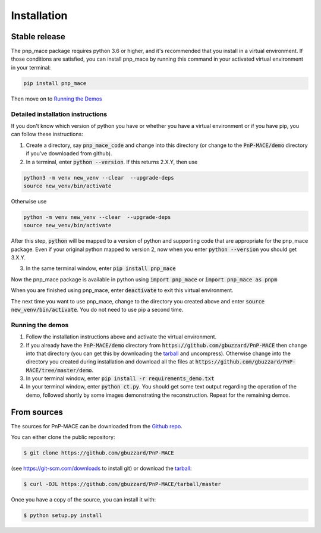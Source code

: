 .. highlight:: shell

============
Installation
============


Stable release
--------------

The pnp_mace package requires python 3.6 or higher, and it's recommended that you
install in a virtual environment.  If those conditions are satisfied, you can
install pnp_mace by running this command in your activated virtual environment in your terminal:

.. code-block:: console

    pip install pnp_mace

Then move on to `Running the Demos`_

Detailed installation instructions
==================================

If you don't know which version of python you have or whether you have a virtual environment or if you have pip,
you can follow these instructions:

1. Create a directory, say :code:`pnp_mace_code` and change into this directory (or change to the :code:`PnP-MACE/demo` directory if you've downloaded from github).

2. In a terminal, enter :code:`python --version`.  If this returns 2.X.Y, then use

.. code-block:: console

    python3 -m venv new_venv --clear  --upgrade-deps
    source new_venv/bin/activate

Otherwise use

.. code-block:: console

    python -m venv new_venv --clear  --upgrade-deps
    source new_venv/bin/activate

After this step, :code:`python` will be mapped to a version of python and supporting code that are appropriate for the pnp_mace package. Even if your original python mapped to version 2, now when you enter :code:`python --version` you should get 3.X.Y.

3. In the same terminal window, enter :code:`pip install pnp_mace`

Now the pnp_mace package is available in python using :code:`import pnp_mace` or
:code:`import pnp_mace as pnpm`

When you are finished using pnp_mace, enter :code:`deactivate` to exit this virtual
environment.

The next time you want to use pnp_mace, change to the directory you created
above and enter :code:`source new_venv/bin/activate`.  You do not need to use pip a second time.

.. _`Running the Demos`:

Running the demos
=================

1. Follow the installation instructions above and activate the virtual environment.

2. If you already have the :code:`PnP-MACE/demo` directory from :code:`https://github.com/gbuzzard/PnP-MACE` then change into that directory (you can get this by downloading the `tarball`_ and uncompress).  Otherwise change into the directory you created during installation and download all the files at :code:`https://github.com/gbuzzard/PnP-MACE/tree/master/demo`.

3. In your terminal window, enter :code:`pip install -r requirements_demo.txt`

4. In your terminal window, enter :code:`python ct.py`.  You should get some text output regarding the operation of the demo, followed shortly by some images demonstrating the reconstruction.  Repeat for the remaining demos.

From sources
------------

The sources for PnP-MACE can be downloaded from the `Github repo`_.

You can either clone the public repository:

.. code-block:: console

    $ git clone https://github.com/gbuzzard/PnP-MACE

(see https://git-scm.com/downloads to install git) or download the `tarball`_:

.. code-block:: console

    $ curl -OJL https://github.com/gbuzzard/PnP-MACE/tarball/master

Once you have a copy of the source, you can install it with:

.. code-block:: console

    $ python setup.py install


.. _Github repo: https://github.com/gbuzzard/PnP-MACE
.. _tarball: https://github.com/gbuzzard/PnP-MACE/tarball/master
